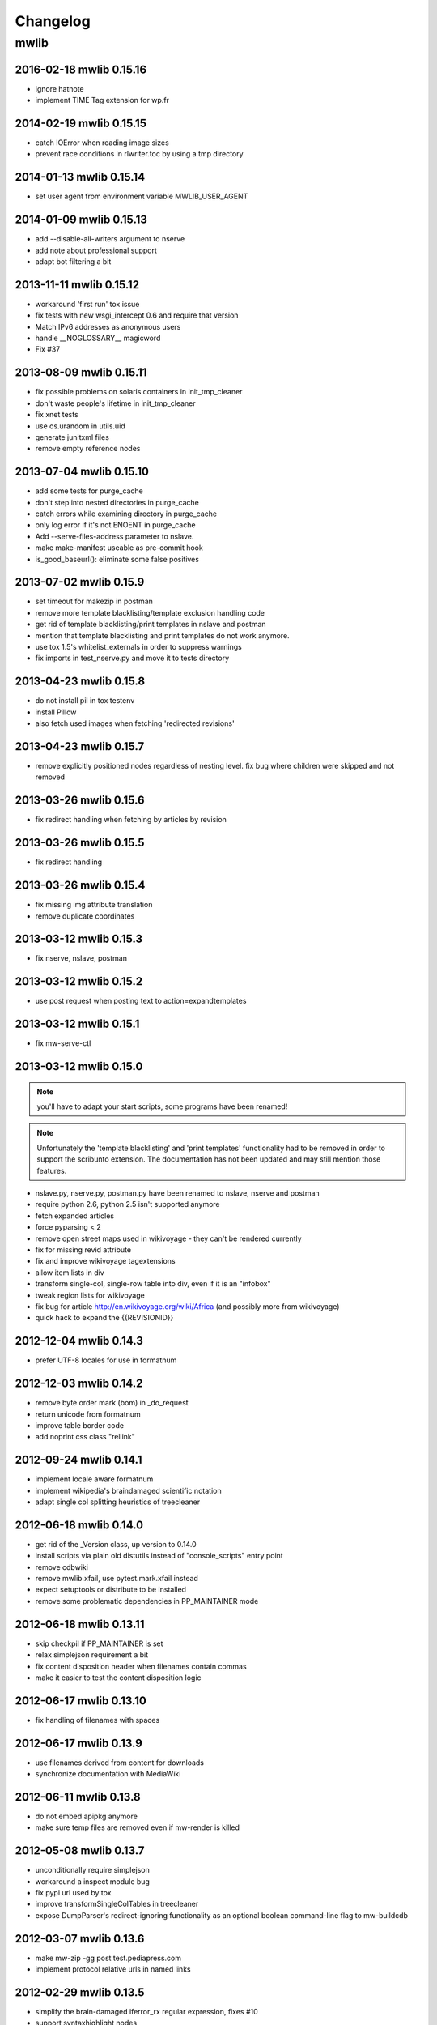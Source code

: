 ======================================================================
Changelog
======================================================================

mwlib
==========================
2016-02-18 mwlib 0.15.16
------------------------
- ignore hatnote
- implement TIME Tag extension for wp.fr

2014-02-19 mwlib 0.15.15
------------------------
- catch IOError when reading image sizes
- prevent race conditions in rlwriter.toc by using a tmp directory

2014-01-13 mwlib 0.15.14
------------------------
- set user agent from environment variable MWLIB_USER_AGENT

2014-01-09 mwlib 0.15.13
------------------------
- add --disable-all-writers argument to nserve
- add note about professional support
- adapt bot filtering a bit

2013-11-11 mwlib 0.15.12
------------------------
- workaround 'first run' tox issue
- fix tests with new wsgi_intercept 0.6 and require that version
- Match IPv6 addresses as anonymous users
- handle __NOGLOSSARY__ magicword
- Fix #37

2013-08-09 mwlib 0.15.11
-------------------------
- fix possible problems on solaris containers in init_tmp_cleaner
- don't waste people's lifetime in init_tmp_cleaner
- fix xnet tests
- use os.urandom in utils.uid
- generate junitxml files
- remove empty reference nodes

2013-07-04 mwlib 0.15.10
-------------------------
- add some tests for purge_cache
- don't step into nested directories in purge_cache
- catch errors while examining directory in purge_cache
- only log error if it's not ENOENT in purge_cache
- Add --serve-files-address parameter to nslave.
- make make-manifest useable as pre-commit hook
- is_good_baseurl(): eliminate some false positives

2013-07-02 mwlib 0.15.9
-------------------------
- set timeout for makezip in postman
- remove more template blacklisting/template exclusion handling code
- get rid of template blacklisting/print templates in nslave and postman
- mention that template blacklisting and print templates do not work anymore.
- use tox 1.5's whitelist_externals in order to suppress warnings
- fix imports in test_nserve.py and move it to tests directory

2013-04-23 mwlib 0.15.8
-------------------------
- do not install pil in tox testenv
- install Pillow
- also fetch used images when fetching 'redirected revisions'

2013-04-23 mwlib 0.15.7
-------------------------
- remove explicitly positioned nodes regardless of nesting level. fix
  bug where children were skipped and not removed

2013-03-26 mwlib 0.15.6
-------------------------
- fix redirect handling when fetching by articles by revision

2013-03-26 mwlib 0.15.5
-------------------------
- fix redirect handling

2013-03-26 mwlib 0.15.4
-------------------------
- fix missing img attribute translation
- remove duplicate coordinates

2013-03-12 mwlib 0.15.3
-------------------------
- fix nserve, nslave, postman

2013-03-12 mwlib 0.15.2
-------------------------
- use post request when posting text to action=expandtemplates

2013-03-12 mwlib 0.15.1
-------------------------
- fix mw-serve-ctl

2013-03-12 mwlib 0.15.0
-------------------------
.. NOTE::
  you'll have to adapt your start scripts, some programs have been renamed!

.. NOTE::
  Unfortunately the 'template blacklisting' and 'print templates'
  functionality had to be removed in order to support the scribunto
  extension. The documentation has not been updated and may still
  mention those features.

- nslave.py, nserve.py, postman.py have been renamed to nslave, nserve
  and postman
- require python 2.6, python 2.5 isn't supported anymore
- fetch expanded articles
- force pyparsing < 2
- remove open street maps used in wikivoyage - they can't be rendered currently
- fix for missing revid attribute
- fix and improve wikivoyage tagextensions
- allow item lists in div
- transform single-col, single-row table into div, even if it is an "infobox"
- tweak region lists for wikivoyage
- fix bug for article http://en.wikivoyage.org/wiki/Africa (and possibly more from wikivoyage)
- quick hack to expand the {{REVISIONID}}

2012-12-04 mwlib 0.14.3
-------------------------
- prefer UTF-8 locales for use in formatnum

2012-12-03 mwlib 0.14.2
-------------------------
- remove byte order mark (bom) in _do_request
- return unicode from formatnum
- improve table border code
- add noprint css class "rellink"

2012-09-24 mwlib 0.14.1
--------------------------
- implement locale aware formatnum
- implement wikipedia's braindamaged scientific notation
- adapt single col splitting heuristics of treecleaner

2012-06-18 mwlib 0.14.0
--------------------------
- get rid of the _Version class, up version to 0.14.0
- install scripts via plain old distutils instead of "console_scripts" entry point
- remove cdbwiki
- remove mwlib.xfail, use pytest.mark.xfail instead
- expect setuptools or distribute to be installed
- remove some problematic dependencies in PP_MAINTAINER mode

2012-06-18 mwlib 0.13.11
--------------------------
- skip checkpil if PP_MAINTAINER is set
- relax simplejson requirement a bit
- fix content disposition header when filenames contain commas
- make it easier to test the content disposition logic

2012-06-17 mwlib 0.13.10
--------------------------
- fix handling of filenames with spaces

2012-06-17 mwlib 0.13.9
--------------------------
- use filenames derived from content for downloads
- synchronize documentation with MediaWiki

2012-06-11 mwlib 0.13.8
--------------------------
- do not embed apipkg anymore
- make sure temp files are removed even if mw-render is killed

2012-05-08 mwlib 0.13.7
--------------------------
- unconditionally require simplejson
- workaround a inspect module bug
- fix pypi url used by tox
- improve transformSingleColTables in treecleaner
- expose DumpParser's redirect-ignoring functionality as an optional boolean command-line flag to mw-buildcdb

2012-03-07 mwlib 0.13.6
--------------------------
- make mw-zip -gg post test.pediapress.com
- implement protocol relative urls in named links

2012-02-29 mwlib 0.13.5
--------------------------
- simplify the brain-damaged iferror_rx regular expression, fixes #10
- support syntaxhighlight nodes

2012-02-15 mwlib 0.13.4
--------------------------
- require qserve >= 0.2.7 in order to be compatible with the latest gevent
- move our custom argument parser to mwlib
- prefer simplejson to json
- allow nserve to listen on a specific interface with -i/--interface
- fix styleutils: limit rgb values to [0,1]
- remove mw-watch in setup.py

2012-01-12 release 0.13.3
--------------------------
- fix pagename when expanding <pages> tag
- handle the case where NAMESPACE is called as a template
- get rid of lxml warnings

2012-01-11 release 0.13.2
--------------------------
- add support for adding spacing for cjk text
- add initial support for the pages tag
- protect page-break info from removal in divs and spans

2011-12-13 release 0.13.1
--------------------------
- replaced mw-serve with nserve.py
- removed CGI support
- removed lots of obsolete code
- updated documentation, available online at http://mwlib.readthedocs.org

2011-10-24 release 0.12.17
--------------------------
- handle siteinfo without "magicwords" key in templ.parser
- use gevent instead of twisted in mw-zip/mw-render
- show memory usage in mw-zip
- use sqlite3dmb to store html
- fix directionality of math nodes for RTL documents

2011-08-31 release 0.12.16
--------------------------
- remove xhtmlwriter
- remove docbookwriter
- fix_wikipedia_siteinfo for kdb, ltg and xmf
- remove zipwiki
- implement safesubst
- match noinclude and onlyinclude tags with whitespace
- bail out when running setup.py with an unsupported python version

2011-08-12 release 0.12.15
--------------------------
- require lxml.
- dont switch fonts for direction switch chars lrm/rlm
- set teletype style by css
- fix rtl direction check bug
- quick fix in order to support the kbd tag.
- fix switch statements with localized #default case.
- dont remove direction switching nodes
- resolve aliases when expanding templates.
- support localized parser functions.
- make tests work with latest py.test 2.1.
- add support for css direction switching
- Code and Var nodes now use teletype style
- be more verbose when collection params can not be retrieved
- fix subpage links (bugzilla #28055)
- fix for https://bugzilla.wikimedia.org/show_bug.cgi?id=29354
- dont die on treecleaner errors
- remove paragraphs from galleries
- add license templates
- get rid of some more parsing calls
- cache img display info in licensehandler
- speed up getting template args (for licensehandling)
- always show full text of contributors of images
- fix for getAllDisplayText
- add nofilter to licensehandling
- make licensechecker less fragile to bad config format
- improve image license handling
- improve stats for licensechecker
- add custom element to metabook
- dont throw away collapsible boxes. fixes: #935
- decrease api_request_limit
- limit max. simultaneous img downloads to 15
- moar categories. less whitespace. untangle revision/category fetching
- increase standard resolution of images
- fix getting html with revisions
- clean up after fixNesting
- fetch extension images
- prevent adding same api url twice
- retry failed img downloads
- workaround for missing descriptionurl
- fix: descriptionurl returned from api seems be "false" sometimes.
- fix for #925. make syntaxhighlighting work again
- fix for #755
- support older mediawikis
- add lower bound on word splitting hints
- mwlib.refine: parse <caption> tags inside tables
- be more generous when trying to detect see also
- fix for "See Also "Section removal
- fix #905: remove See also sections.
- remove edit links
- magics.py: handle second argument to fullurl magic function.
- convert tiff images to png
- fix for infobox detection
- handle Abbreviation node in xhtmlwriter
- add Abbreviation node
- improve table splitting

2010-10-29 release 0.12.14
--------------------------
- magics.py: fix NS magic function.
- refine/core.py: do not parse links if link target would contain newlines.
- setup.py: require lockfile==0.8.
- add xr formatting in #time
- replace mwlib.async with qserve package.
- move fontswitcher to writer dir
- remove collapsible elements
- fix for #830
- move gallery nodes out of tables.
- handle overflow:auto crap
- fix for reference handling
- better handling for references nodes.
- fix for ReferenceLists
- fix whitespace handling and implicit newlines in template arguments. fixes http://code.pediapress.com/wiki/ticket/877.
- Add support for more PageMagic as per http://meta.wikimedia.org/wiki/Help:Magic_words
- Fix PageMagic to consider page as argument
- fetch parsed html from mediawiki and store it as parsed_html.json. We store the raw result from mediawiki since it's not clear what's really needed.
- make mwapi work for non query actions.

2010-7-16 release 0.12.13
--------------------------
- omit passwords from error file
- make login work with latest mediawiki.
- use content_type, not content-type in metabooks
- filter crap from ref node names
- try to set GDFONTPATH to some sane value. call EasyTimeline with font argument.
- do not scale easytimeline images after rendering rather scale then in EasyTimeline.pl
- update EasyTimeline to 1.13
- another fix for nested references
- fix for broken tables
- make #IFEXIST handle images
- add treecleaner method to avoid large cells
- fix img alignment
- fix nesting of section with same level
- do not let tablemode get negative.
- fix #815
- call fix_wikipedia_siteinfo based on contents of server (instead of sitename)
- workaround for broken interwikimap. fixes #807
- handle the case, where the <br> ends up in a new paragraph. fixes #804
- move the poem tag implementation to mwlib.refine.core and make it expand templates
- add #ifeq node. fixes #800
- fix for images with spaces in file extensions
- fix and test for #795
- pull tables out of DefinitionDescriptions
- add getVerticalAlign to styleutils
- remove tables from image captions
- remove --clean-cache option to mw-serve
- allow floats as --purge-cache argument
- workaround for buggy lockfile module.
- implement DISPLAYTITLE
- generate higher resolution timelines
- handle abbr and hiero tags
- make sure print_template_pattern is written to nfo.json, when
  getting it as part of the collection params
- relax odfpy requirement a bit
- make hash-mark only links work again
- remove empty images

2009-12-16 release 0.12.12
--------------------------
- dont remove sections containing only images.
- improve handling of galleries
- fix use of uninitialized last variable
- do not 'split' links when expanding templates
- quick workaround for http://code.pediapress.com/wiki/ticket/754

2009-12-8 release 0.12.11
-------------------------
- *beware* python 2.4 is not supported anymore
- parse paragraphs before spans
- parse named urls before links.
- fix urllinks inside links
- fix named urls inside double brackets
- avoid splitting up Reference nodes.
- parse lines/lists before span.
- add getScripts method. improve rtl compat. for fontswitching
- do not replace uniq strings with their content when preprocessing gallery tags. fixes e.g. ref tags inside gallery tags.
- run template expansion for each line in gallery tags
- handle mhr, ace, ckb, mwl interwiki links
- add clearStyles method
- add another condition to avoid single col tables in border-boxes
- refactor node style handling
- remove fixInfoBoxes from treecleaner
- fix for identifiying image license information
- handle closing ul/ol tags inside enumerations
- correctly determine text alignment of node.
- fix for image only table check
- add code for simple rpc servers/clients based on the gevent library.
- add flag for split itemlists
- do not blacklist articles
- add upper limit for font sizes


2009-10-20 release 0.12.10
--------------------------
- fix race condition when fetching siteinfo
- introduce flag to suppress automatic escaping when cleaning text
- sent error mails only once
- add 'pageby', 'uml', 'graphviz', 'categorytree', 'summary' to list
  of tags to ignore

2009-10-13 release 0.12.9
-------------------------
- fix #709
- allow higher resolution in math formulas
- fetch collection parameters and use them (template exclusion category,...)
- fix #699
- fix <ref> inside table caption
- refactor filequeue
- adjust table splitting parameter
- move invisible, named references out of table nodes
- fix late #if
- fix bug with inputboxes
- fix parsing of collection pages: titles/subtitles may but do not need to have spaces
- use new default license URL
- fix race condition in mw-serve/mw-watch

2009-9-25 release 0.12.8
------------------------
- fix argument handling in mw-serve
  Previously it had been possible to overwrite any file by passing
  arguments containing newlines to mw-serve.

2009-9-23 release 0.12.7
------------------------
- ensure that files extracted from zip files end up in the destination
  directory.

2009-9-15 release 0.12.6
------------------------
- fix for reference nodes
- allow most characters in urls
- fix for setting content-length in response
- fix problem with blacklisted templates creating preformatted nodes (#630)
- do not split preformatted nodes on non-empty whitespace only lines
- do not create preformatted nodes inside li tags
- pull garbage out of table rows. fix #17.
- dont remove empty spans if an explicit size is given.
- uncomment fix_wikipedia_siteinfo and add pnb as interwiki link
- remove mwxml writer.
- add mw-version program

2009-9-8 release 0.12.5
------------------------
- fix missing page case in get_page when looking for redirects
- some minor bugfixes

2009-8-25 release 0.12.3
------------------------
- better compatibility with older mediawiki installations

2009-8-18 release 0.12.2
------------------------
- fix status callbacks to pod partner

2009-8-17 release 0.12.1
------------------------
- added mw-client and mw-check-service
- mw-serve-ctl can now send report mails
- fixes for race conditions in mwlib.filequeue (mw-watch)
- lots of other improvements...

2009-5-6 release 0.11.2
-----------------------
- fixes

2009-5-5 release 0.11.1
------------------------
- merge of the nuwiki branch: better, faster resource fetching with twisted_api,
  new ZIP file format with nuwiki

2009-4-21 release 0.10.4
------------------------
- fix chapter handling
- fix bad #tag params

2009-4-17 release 0.10.3
------------------------
- fix issue with self-closing tags
- fix issue with "disappearing" table rows

2009-4-15 release 0.10.2
------------------------
- fix for get_url() method in zipwiki

2009-4-9 release 0.10.1
-----------------------
- the parser has been completely rewritten (mwlib.refine)
- fix bug in recorddb.py: do not overwrite articles
- removed mwapidb.WikiDB.getTemplatesForArticle() which was broken and
  wasn't used.

2009-3-5 release 0.9.13
-------------------------
- normalize template names when checking against blacklist
- make NAMESPACE magic work for non-main namespaces
- make NS template work

2009-03-02 release 0.9.12
-------------------------
- fix template expansion bug with non self-closing ref tags containing
  equal signs

2009-2-25 release 0.9.11
--------------------------------
- added --print-template-pattern
- fix bug in LOCALURLE with non-ascii characters (#473)
- fix 'upright' image modifier handling (#459)
- allow star inside URLs (#483)
- allow whitespace in image width modifiers (#475)

2009-2-19 release 0.9.10
--------------------------------
- do not call check() in zipcreator: better some missing articles than an error message

2009-2-18 release 0.9.8
--------------------------------
- localize image modifiers
- fix bug in serve with forced rendering
- fix bug in writerbase when no URL is returned
- return only unqiue image contributors, sorted
- #expr with whitespace only argument now returns the empty string
  instead of marking the result as an error.
- added mw-serve-ctl command line tool (#447)
- mwapidb: omit title in URLs with oldid
- mwapidb: added getTemplatesForArticle()
- zipcreator: check articles and sources to prevent broken ZIP files
- mwapidb: do query continuation to find out all authors (#420)
- serve: use a deterministic checksum for metabooks (#451)

2009-2-9 release 0.9.7
--------------------------------
- fix bug in #expr parsing
- fix bug in localised namespace handling/#ifexist
- fix bug in redirect handling together with specific revision in mwapidb

2009-2-3  release 0.9.6
--------------------------------
- mwapidb: return authors alphabetically sorted (#420)
- zipcreator: fixed classname from DummyScheduler to DummyJobScheduler; this bug
  broke the --no-threads option
- serve: if rendering is forced, don't re-use ZIP file (#432)
- options: remove default value "Print" from --print-template-prefix
- mapidb: expand local* functions, add them to source dictionary
- expander: fix memory leak in template parser (#439)
- expander: better noinclude, includeonly handling (#426)
- expander: #iferror now uses a regular expression (#435)
- expander: workaround dateutils bug
  (resulting in a TypeError: unsupported operand type(s) for +=: 'NoneType' and 'int')

2009-1-26 release 0.9.5
--------------------------------
- initial release
